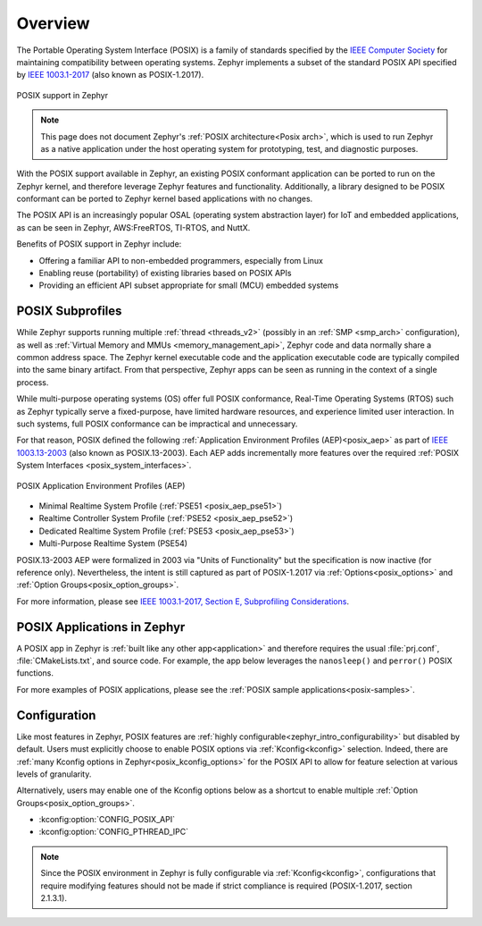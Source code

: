 .. _posix_overview:

Overview
########

The Portable Operating System Interface (POSIX) is a family of standards specified by the
`IEEE Computer Society`_ for maintaining compatibility between operating systems. Zephyr
implements a subset of the standard POSIX API specified by `IEEE 1003.1-2017`_ (also known as
POSIX-1.2017).

..  figure:: posix.svg
    :align: center
    :alt: POSIX Support in Zephyr

    POSIX support in Zephyr

.. note::
    This page does not document Zephyr's :ref:`POSIX architecture<Posix arch>`, which is used to
    run Zephyr as a native application under the host operating system for prototyping,
    test, and diagnostic purposes.

With the POSIX support available in Zephyr, an existing POSIX conformant
application can be ported to run on the Zephyr kernel, and therefore leverage
Zephyr features and functionality. Additionally, a library designed to be
POSIX conformant can be ported to Zephyr kernel based applications with no changes.

The POSIX API is an increasingly popular OSAL (operating system abstraction layer) for IoT and
embedded applications, as can be seen in Zephyr, AWS:FreeRTOS, TI-RTOS, and NuttX.

Benefits of POSIX support in Zephyr include:

- Offering a familiar API to non-embedded programmers, especially from Linux
- Enabling reuse (portability) of existing libraries based on POSIX APIs
- Providing an efficient API subset appropriate for small (MCU) embedded systems

.. _posix_subprofiles:

POSIX Subprofiles
=================

While Zephyr supports running multiple :ref:`thread <threads_v2>` (possibly in an
:ref:`SMP <smp_arch>` configuration), as well as
:ref:`Virtual Memory and MMUs <memory_management_api>`, Zephyr code and data normally share a
common address space. The Zephyr kernel executable code and the application executable code are
typically compiled into the same binary artifact. From that perspective, Zephyr apps can be seen
as running in the context of a single process.

While multi-purpose operating systems (OS) offer full POSIX conformance, Real-Time Operating
Systems (RTOS) such as Zephyr typically serve a fixed-purpose, have limited hardware resources,
and experience limited user interaction. In such systems, full POSIX conformance can be
impractical and unnecessary.

For that reason, POSIX defined the following :ref:`Application Environment Profiles (AEP)<posix_aep>`
as part of `IEEE 1003.13-2003`_ (also known as POSIX.13-2003). Each AEP adds incrementally more
features over the required :ref:`POSIX System Interfaces <posix_system_interfaces>`.

..  figure:: aep.svg
    :align: center
    :scale: 150%
    :alt: POSIX Application Environment Profiles (AEP)

    POSIX Application Environment Profiles (AEP)

* Minimal Realtime System Profile (:ref:`PSE51 <posix_aep_pse51>`)
* Realtime Controller System Profile (:ref:`PSE52 <posix_aep_pse52>`)
* Dedicated Realtime System Profile (:ref:`PSE53 <posix_aep_pse53>`)
* Multi-Purpose Realtime System (PSE54)

POSIX.13-2003 AEP were formalized in 2003 via "Units of Functionality" but the specification is now
inactive (for reference only). Nevertheless, the intent is still captured as part of POSIX-1.2017
via :ref:`Options<posix_options>` and :ref:`Option Groups<posix_option_groups>`.

For more information, please see `IEEE 1003.1-2017, Section E, Subprofiling Considerations`_.

.. _posix_apps:

POSIX Applications in Zephyr
============================

A POSIX app in Zephyr is :ref:`built like any other app<application>` and therefore requires the
usual :file:`prj.conf`, :file:`CMakeLists.txt`, and source code. For example, the app below
leverages the ``nanosleep()`` and ``perror()`` POSIX functions.

.. code-block:: cfg
   :caption: `prj.conf` for a simple POSIX app in Zephyr

    CONFIG_POSIX_API=y

.. code-block:: c
   :caption: A simple app that uses Zephyr's POSIX API

    #include <stddef.h>
    #include <stdio.h>
    #include <time.h>

    void megasleep(size_t megaseconds)
    {
        struct timespec ts = {
            .tv_sec = megaseconds * 1000000,
            .tv_nsec = 0,
        };

        printf("See you in a while!\n");
        if (nanosleep(&ts, NULL) == -1) {
            perror("nanosleep");
        }
    }

    int main()
    {
        megasleep(42);
        return 0;
    }

For more examples of POSIX applications, please see the :ref:`POSIX sample applications<posix-samples>`.

.. _posix_config:

Configuration
=============

Like most features in Zephyr, POSIX features are
:ref:`highly configurable<zephyr_intro_configurability>` but disabled by default. Users must
explicitly choose to enable POSIX options via :ref:`Kconfig<kconfig>` selection. Indeed, there are
:ref:`many Kconfig options in Zephyr<posix_kconfig_options>` for the POSIX API to allow for
feature selection at various levels of granularity.

Alternatively, users may enable one of the Kconfig options below as a shortcut to enable multiple
:ref:`Option Groups<posix_option_groups>`.

* :kconfig:option:`CONFIG_POSIX_API`
* :kconfig:option:`CONFIG_PTHREAD_IPC`

.. note::
    Since the POSIX environment in Zephyr is fully configurable via :ref:`Kconfig<kconfig>`,
    configurations that require modifying features should not be made if strict compliance is
    required (POSIX-1.2017, section 2.1.3.1).

..
    TODO: create Kconfig shortcuts for PSE51, PSE52, and PSE53

.. _IEEE: https://www.ieee.org/
.. _IEEE Computer Society: https://www.computer.org/
.. _IEEE 1003.1-2017: https://standards.ieee.org/ieee/1003.1/7101/
.. _IEEE 1003.13-2003: https://standards.ieee.org/ieee/1003.13/3322/
.. _IEEE 1003.1-2017, Section E, Subprofiling Considerations:
    https://pubs.opengroup.org/onlinepubs/9699919799/xrat/V4_subprofiles.html

